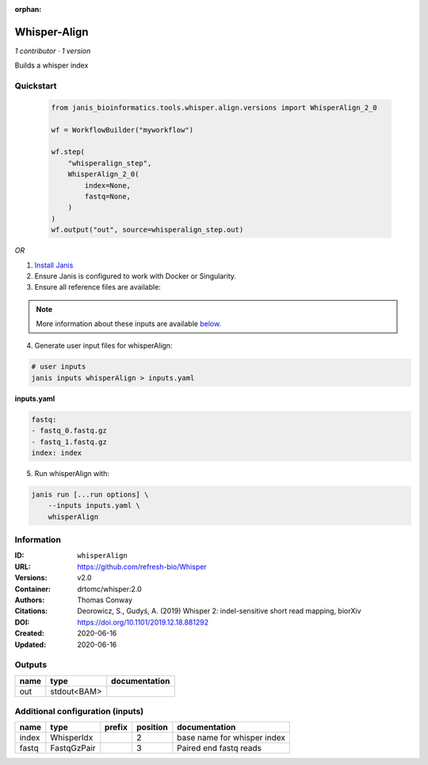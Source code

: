 :orphan:

Whisper-Align
============================

*1 contributor · 1 version*

Builds a whisper index


Quickstart
-----------

    .. code-block:: python

       from janis_bioinformatics.tools.whisper.align.versions import WhisperAlign_2_0

       wf = WorkflowBuilder("myworkflow")

       wf.step(
           "whisperalign_step",
           WhisperAlign_2_0(
               index=None,
               fastq=None,
           )
       )
       wf.output("out", source=whisperalign_step.out)
    

*OR*

1. `Install Janis </tutorials/tutorial0.html>`_

2. Ensure Janis is configured to work with Docker or Singularity.

3. Ensure all reference files are available:

.. note:: 

   More information about these inputs are available `below <#additional-configuration-inputs>`_.



4. Generate user input files for whisperAlign:

.. code-block:: bash

   # user inputs
   janis inputs whisperAlign > inputs.yaml



**inputs.yaml**

.. code-block:: yaml

       fastq:
       - fastq_0.fastq.gz
       - fastq_1.fastq.gz
       index: index




5. Run whisperAlign with:

.. code-block:: bash

   janis run [...run options] \
       --inputs inputs.yaml \
       whisperAlign





Information
------------


:ID: ``whisperAlign``
:URL: `https://github.com/refresh-bio/Whisper <https://github.com/refresh-bio/Whisper>`_
:Versions: v2.0
:Container: drtomc/whisper:2.0
:Authors: Thomas Conway
:Citations: Deorowicz, S., Gudyś, A. (2019) Whisper 2: indel-sensitive short read mapping, biorXiv
:DOI: https://doi.org/10.1101/2019.12.18.881292
:Created: 2020-06-16
:Updated: 2020-06-16



Outputs
-----------

======  ===========  ===============
name    type         documentation
======  ===========  ===============
out     stdout<BAM>
======  ===========  ===============



Additional configuration (inputs)
---------------------------------

======  ===========  ========  ==========  ===========================
name    type         prefix      position  documentation
======  ===========  ========  ==========  ===========================
index   WhisperIdx                      2  base name for whisper index
fastq   FastqGzPair                     3  Paired end fastq reads
======  ===========  ========  ==========  ===========================
